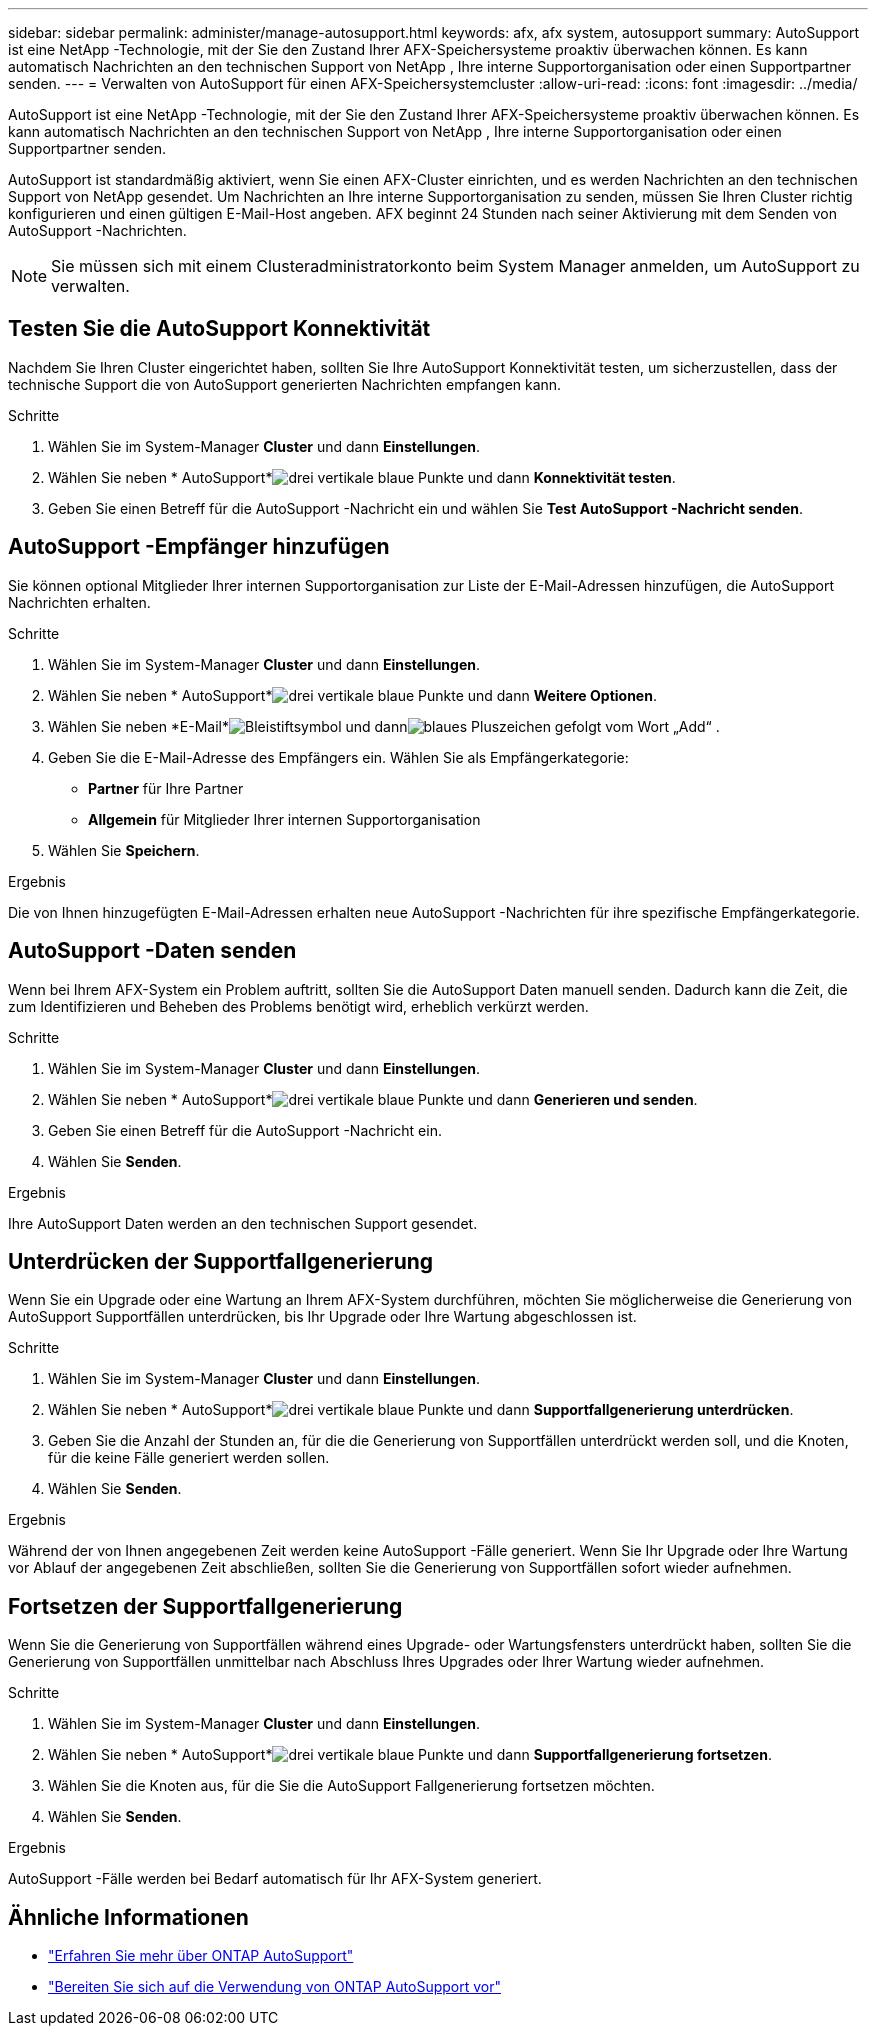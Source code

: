 ---
sidebar: sidebar 
permalink: administer/manage-autosupport.html 
keywords: afx, afx system, autosupport 
summary: AutoSupport ist eine NetApp -Technologie, mit der Sie den Zustand Ihrer AFX-Speichersysteme proaktiv überwachen können.  Es kann automatisch Nachrichten an den technischen Support von NetApp , Ihre interne Supportorganisation oder einen Supportpartner senden. 
---
= Verwalten von AutoSupport für einen AFX-Speichersystemcluster
:allow-uri-read: 
:icons: font
:imagesdir: ../media/


[role="lead"]
AutoSupport ist eine NetApp -Technologie, mit der Sie den Zustand Ihrer AFX-Speichersysteme proaktiv überwachen können.  Es kann automatisch Nachrichten an den technischen Support von NetApp , Ihre interne Supportorganisation oder einen Supportpartner senden.

AutoSupport ist standardmäßig aktiviert, wenn Sie einen AFX-Cluster einrichten, und es werden Nachrichten an den technischen Support von NetApp gesendet.  Um Nachrichten an Ihre interne Supportorganisation zu senden, müssen Sie Ihren Cluster richtig konfigurieren und einen gültigen E-Mail-Host angeben.  AFX beginnt 24 Stunden nach seiner Aktivierung mit dem Senden von AutoSupport -Nachrichten.


NOTE: Sie müssen sich mit einem Clusteradministratorkonto beim System Manager anmelden, um AutoSupport zu verwalten.



== Testen Sie die AutoSupport Konnektivität

Nachdem Sie Ihren Cluster eingerichtet haben, sollten Sie Ihre AutoSupport Konnektivität testen, um sicherzustellen, dass der technische Support die von AutoSupport generierten Nachrichten empfangen kann.

.Schritte
. Wählen Sie im System-Manager *Cluster* und dann *Einstellungen*.
. Wählen Sie neben * AutoSupport*image:icon_kabob.gif["drei vertikale blaue Punkte"] und dann *Konnektivität testen*.
. Geben Sie einen Betreff für die AutoSupport -Nachricht ein und wählen Sie *Test AutoSupport -Nachricht senden*.




== AutoSupport -Empfänger hinzufügen

Sie können optional Mitglieder Ihrer internen Supportorganisation zur Liste der E-Mail-Adressen hinzufügen, die AutoSupport Nachrichten erhalten.

.Schritte
. Wählen Sie im System-Manager *Cluster* und dann *Einstellungen*.
. Wählen Sie neben * AutoSupport*image:icon_kabob.gif["drei vertikale blaue Punkte"] und dann *Weitere Optionen*.
. Wählen Sie neben *E-Mail*image:icon_edit_pencil_blue_outline.png["Bleistiftsymbol"] und dannimage:icon_add.gif["blaues Pluszeichen gefolgt vom Wort „Add“"] .
. Geben Sie die E-Mail-Adresse des Empfängers ein. Wählen Sie als Empfängerkategorie:
+
** *Partner* für Ihre Partner
** *Allgemein* für Mitglieder Ihrer internen Supportorganisation


. Wählen Sie *Speichern*.


.Ergebnis
Die von Ihnen hinzugefügten E-Mail-Adressen erhalten neue AutoSupport -Nachrichten für ihre spezifische Empfängerkategorie.



== AutoSupport -Daten senden

Wenn bei Ihrem AFX-System ein Problem auftritt, sollten Sie die AutoSupport Daten manuell senden.  Dadurch kann die Zeit, die zum Identifizieren und Beheben des Problems benötigt wird, erheblich verkürzt werden.

.Schritte
. Wählen Sie im System-Manager *Cluster* und dann *Einstellungen*.
. Wählen Sie neben * AutoSupport*image:icon_kabob.gif["drei vertikale blaue Punkte"] und dann *Generieren und senden*.
. Geben Sie einen Betreff für die AutoSupport -Nachricht ein.
. Wählen Sie *Senden*.


.Ergebnis
Ihre AutoSupport Daten werden an den technischen Support gesendet.



== Unterdrücken der Supportfallgenerierung

Wenn Sie ein Upgrade oder eine Wartung an Ihrem AFX-System durchführen, möchten Sie möglicherweise die Generierung von AutoSupport Supportfällen unterdrücken, bis Ihr Upgrade oder Ihre Wartung abgeschlossen ist.

.Schritte
. Wählen Sie im System-Manager *Cluster* und dann *Einstellungen*.
. Wählen Sie neben * AutoSupport*image:icon_kabob.gif["drei vertikale blaue Punkte"] und dann *Supportfallgenerierung unterdrücken*.
. Geben Sie die Anzahl der Stunden an, für die die Generierung von Supportfällen unterdrückt werden soll, und die Knoten, für die keine Fälle generiert werden sollen.
. Wählen Sie *Senden*.


.Ergebnis
Während der von Ihnen angegebenen Zeit werden keine AutoSupport -Fälle generiert.  Wenn Sie Ihr Upgrade oder Ihre Wartung vor Ablauf der angegebenen Zeit abschließen, sollten Sie die Generierung von Supportfällen sofort wieder aufnehmen.



== Fortsetzen der Supportfallgenerierung

Wenn Sie die Generierung von Supportfällen während eines Upgrade- oder Wartungsfensters unterdrückt haben, sollten Sie die Generierung von Supportfällen unmittelbar nach Abschluss Ihres Upgrades oder Ihrer Wartung wieder aufnehmen.

.Schritte
. Wählen Sie im System-Manager *Cluster* und dann *Einstellungen*.
. Wählen Sie neben * AutoSupport*image:icon_kabob.gif["drei vertikale blaue Punkte"] und dann *Supportfallgenerierung fortsetzen*.
. Wählen Sie die Knoten aus, für die Sie die AutoSupport Fallgenerierung fortsetzen möchten.
. Wählen Sie *Senden*.


.Ergebnis
AutoSupport -Fälle werden bei Bedarf automatisch für Ihr AFX-System generiert.



== Ähnliche Informationen

* https://docs.netapp.com/us-en/ontap/system-admin/manage-autosupport-concept.html["Erfahren Sie mehr über ONTAP AutoSupport"^]
* https://docs.netapp.com/us-en/ontap/system-admin/requirements-autosupport-reference.html["Bereiten Sie sich auf die Verwendung von ONTAP AutoSupport vor"^]

